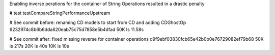 
Enabling inverse perations for the container of String Operations resulted in a drastic penalty

# test
testCompareStringPerformanceUpstream

# See commit before:
renaming CD models to start from CD and adding CDGhostOp
6232974c8b6b6dda620eab75c75d7858e5b4dfad
50K Is 11.58s


# See commit after:
fixed missing reverse for container operations
d9f9ebf03830fcb65e42b0b0e76729082ef79b68
50K is 217s
20K is 40s
10K is 10s

